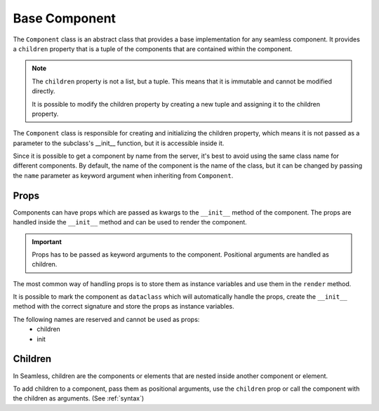 ##############
Base Component
##############

The ``Component`` class is an abstract class that provides a base implementation for any seamless component.
It provides a ``children`` property that is a tuple of the components that are contained within the component.

.. note:: 
  The ``children`` property is not a list, but a tuple. This means that it is immutable and cannot be modified directly.

  It is possible to modify the children property by creating a new tuple and assigning it to the children property.

.. code-block:: python
    :caption: Card example
    :name: card-component

    from seamless import Component, Div

    class Card(Component):
        def __init__(self, title=None):
            self.title = title

        def render(self):
            return Div(class_name="card")(
              self.title and Div(class_name="card-title")(
                self.title
              ),
              Div(class_name="card-content")(
                *self.children
              )
            )

The ``Component`` class is responsible for creating and initializing the children property, 
which means it is not passed as a parameter to the subclass's __init__ function, but it is accessible inside it.

.. code-block:: python
    :caption: Children property access in __init__

    from seamless import Component, Div

    class Card(Component):
        def __init__(self, title=None):
            self.number_of_children = len(self.children) # self.children is accessible in __init__
            ...

        def render(self):
          ...

Since it is possible to get a component by name from the server, it's best to avoid using the same class name
for different components.
By default, the name of the component is the name of the class, but it can be changed by passing the ``name``
parameter as keyword argument when inheriting from ``Component``.

.. code-block:: python
    :caption: Custom name for the component

    from seamless import Component

    class MyComponent(Component, name="MyCustomComponent"):
        ...

Props
#####

Components can have props which are passed as kwargs to the ``__init__`` method of the component.
The props are handled inside the ``__init__`` method and can be used to render the component.

.. important:: 
    Props has to be passed as keyword arguments to the component.
    Positional arguments are handled as children.

The most common way of handling props is to store them as instance variables and use them in the ``render`` method.

.. code-block:: python
    :caption: Handling props

    from seamless import Component

    class AppButton(Component):
        def __init__(self, color: str):
            self.color = color

        def render(self):
            return Button(style=Style(background_color=f"var(--color-{color})"))(
                *self.children
            )

    button = AppButton(type="primary")(
        "Click me"
    )


It is possible to mark the component as ``dataclass`` which will automatically handle the props,
create the ``__init__`` method with the correct signature and store the props as instance variables.

.. code-block:: python
    :caption: Using dataclass to handle props

    from seamless import Component

    @dataclass
    class AppButton(Component):
        color: str

        def render(self):
            return Button(style=Style(background_color=f"var(--color-{self.color}"))(
                *self.children
            )

    button = AppButton(color="primary")(
        "Click me"
    )

The following names are reserved and cannot be used as props:
    * children
    * init

Children
########

In Seamless, children are the components or elements that are nested inside another component or element.

To add children to a component, pass them as positional arguments, use the ``children`` prop or call the
component with the children as arguments. (See :ref:`syntax`)

.. code-block:: python
    :caption: Adding children to a component

    from seamless import Component, Div

    class Card(Component):
        def __init__(self, title=None):
            self.title = title

        def render(self):
            return Div(class_name="card")(
                Div(class_name="card-header")(
                    self.title
                ),
                Div(class_name="card-body")(
                    *self.children
                )
            )

    card = Card(title="Card title")(
        "Card content"
    )
